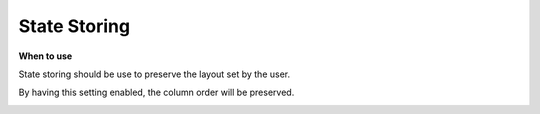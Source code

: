 State Storing
=============

**When to use**

State storing should be use to preserve the layout set by the user.

By having this setting enabled, the column order will be preserved.

.. image:: ../assets/state-storing.png
   :width: 50%